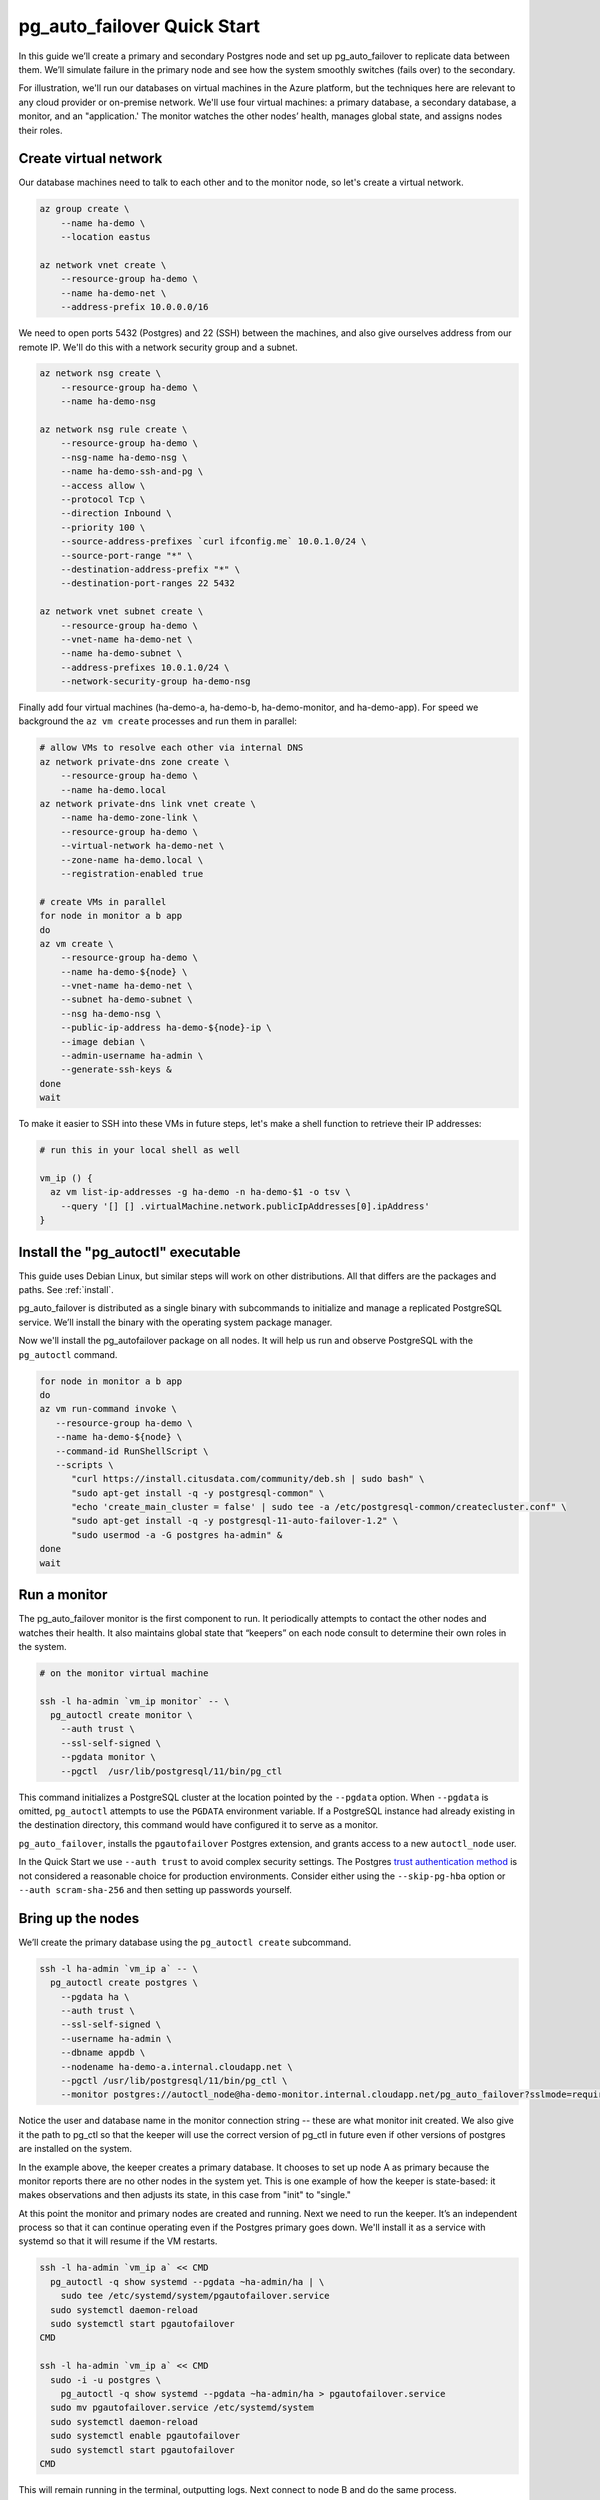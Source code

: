 .. _postgres_quickstart:

pg_auto_failover Quick Start
============================

In this guide we’ll create a primary and secondary Postgres node and set
up pg_auto_failover to replicate data between them. We’ll simulate failure in
the primary node and see how the system smoothly switches (fails over)
to the secondary.

For illustration, we'll run our databases on virtual machines in the Azure
platform, but the techniques here are relevant to any cloud provider or
on-premise network. We'll use four virtual machines: a primary database, a
secondary database, a monitor, and an "application.' The monitor watches the
other nodes’ health, manages global state, and assigns nodes their roles.

.. _quickstart_network:

Create virtual network
----------------------

Our database machines need to talk to each other and to the monitor node, so
let's create a virtual network.

.. code-block:: bash

   az group create \
       --name ha-demo \
       --location eastus

   az network vnet create \
       --resource-group ha-demo \
       --name ha-demo-net \
       --address-prefix 10.0.0.0/16

We need to open ports 5432 (Postgres) and 22 (SSH) between the machines, and
also give ourselves address from our remote IP. We'll do this with a network
security group and a subnet.

.. code-block:: bash

   az network nsg create \
       --resource-group ha-demo \
       --name ha-demo-nsg

   az network nsg rule create \
       --resource-group ha-demo \
       --nsg-name ha-demo-nsg \
       --name ha-demo-ssh-and-pg \
       --access allow \
       --protocol Tcp \
       --direction Inbound \
       --priority 100 \
       --source-address-prefixes `curl ifconfig.me` 10.0.1.0/24 \
       --source-port-range "*" \
       --destination-address-prefix "*" \
       --destination-port-ranges 22 5432

   az network vnet subnet create \
       --resource-group ha-demo \
       --vnet-name ha-demo-net \
       --name ha-demo-subnet \
       --address-prefixes 10.0.1.0/24 \
       --network-security-group ha-demo-nsg

Finally add four virtual machines (ha-demo-a, ha-demo-b, ha-demo-monitor, and
ha-demo-app). For speed we background the ``az vm create`` processes and run
them in parallel:

.. code-block:: bash

   # allow VMs to resolve each other via internal DNS
   az network private-dns zone create \
       --resource-group ha-demo \
       --name ha-demo.local
   az network private-dns link vnet create \
       --name ha-demo-zone-link \
       --resource-group ha-demo \
       --virtual-network ha-demo-net \
       --zone-name ha-demo.local \
       --registration-enabled true

   # create VMs in parallel
   for node in monitor a b app
   do
   az vm create \
       --resource-group ha-demo \
       --name ha-demo-${node} \
       --vnet-name ha-demo-net \
       --subnet ha-demo-subnet \
       --nsg ha-demo-nsg \
       --public-ip-address ha-demo-${node}-ip \
       --image debian \
       --admin-username ha-admin \
       --generate-ssh-keys &
   done
   wait

To make it easier to SSH into these VMs in future steps, let's make a shell
function to retrieve their IP addresses:

.. code-block:: bash

  # run this in your local shell as well

  vm_ip () {
    az vm list-ip-addresses -g ha-demo -n ha-demo-$1 -o tsv \
      --query '[] [] .virtualMachine.network.publicIpAddresses[0].ipAddress'
  }

.. _quickstart_install:

Install the "pg_autoctl" executable
-----------------------------------

This guide uses Debian Linux, but similar steps will work on other
distributions. All that differs are the packages and paths. See :ref:`install`.

pg_auto_failover is distributed as a single binary with subcommands to
initialize and manage a replicated PostgreSQL service. We’ll install the
binary with the operating system package manager.

Now we'll install the pg_autofailover package on all nodes. It will help us run
and observe PostgreSQL with the ``pg_autoctl`` command.

.. code-block:: bash

  for node in monitor a b app
  do
  az vm run-command invoke \
     --resource-group ha-demo \
     --name ha-demo-${node} \
     --command-id RunShellScript \
     --scripts \
        "curl https://install.citusdata.com/community/deb.sh | sudo bash" \
        "sudo apt-get install -q -y postgresql-common" \
        "echo 'create_main_cluster = false' | sudo tee -a /etc/postgresql-common/createcluster.conf" \
        "sudo apt-get install -q -y postgresql-11-auto-failover-1.2" \
        "sudo usermod -a -G postgres ha-admin" &
  done
  wait

.. _quickstart_run_monitor:

Run a monitor
-------------

The pg_auto_failover monitor is the first component to run. It periodically
attempts to contact the other nodes and watches their health. It also
maintains global state that “keepers” on each node consult to determine their
own roles in the system.

.. code-block:: bash

   # on the monitor virtual machine

   ssh -l ha-admin `vm_ip monitor` -- \
     pg_autoctl create monitor \
       --auth trust \
       --ssl-self-signed \
       --pgdata monitor \
       --pgctl  /usr/lib/postgresql/11/bin/pg_ctl

This command initializes a PostgreSQL cluster at the location pointed
by the ``--pgdata`` option. When ``--pgdata`` is omitted, ``pg_autoctl``
attempts to use the ``PGDATA`` environment variable. If a PostgreSQL
instance had already existing in the destination directory, this command
would have configured it to serve as a monitor.

``pg_auto_failover``, installs the ``pgautofailover`` Postgres extension, and
grants access to a new ``autoctl_node`` user.

In the Quick Start we use ``--auth trust`` to avoid complex security settings.
The Postgres `trust authentication method`__ is not considered a reasonable
choice for production environments. Consider either using the ``--skip-pg-hba``
option or ``--auth scram-sha-256`` and then setting up passwords yourself.

__ https://www.postgresql.org/docs/current/auth-trust.html_

Bring up the nodes
------------------

We’ll create the primary database using the ``pg_autoctl create`` subcommand.

.. code-block:: bash

   ssh -l ha-admin `vm_ip a` -- \
     pg_autoctl create postgres \
       --pgdata ha \
       --auth trust \
       --ssl-self-signed \
       --username ha-admin \
       --dbname appdb \
       --nodename ha-demo-a.internal.cloudapp.net \
       --pgctl /usr/lib/postgresql/11/bin/pg_ctl \
       --monitor postgres://autoctl_node@ha-demo-monitor.internal.cloudapp.net/pg_auto_failover?sslmode=require

Notice the user and database name in the monitor connection string -- these
are what monitor init created. We also give it the path to pg_ctl so that the
keeper will use the correct version of pg_ctl in future even if other versions
of postgres are installed on the system.

In the example above, the keeper creates a primary database. It chooses to set
up node A as primary because the monitor reports there are no other nodes in
the system yet. This is one example of how the keeper is state-based: it makes
observations and then adjusts its state, in this case from "init" to "single."

At this point the monitor and primary nodes are created and running. Next we
need to run the keeper. It’s an independent process so that it can continue
operating even if the Postgres primary goes down. We'll install it as a service
with systemd so that it will resume if the VM restarts.

.. code-block:: bash

   ssh -l ha-admin `vm_ip a` << CMD
     pg_autoctl -q show systemd --pgdata ~ha-admin/ha | \
       sudo tee /etc/systemd/system/pgautofailover.service
     sudo systemctl daemon-reload
     sudo systemctl start pgautofailover
   CMD

   ssh -l ha-admin `vm_ip a` << CMD
     sudo -i -u postgres \
       pg_autoctl -q show systemd --pgdata ~ha-admin/ha > pgautofailover.service
     sudo mv pgautofailover.service /etc/systemd/system
     sudo systemctl daemon-reload
     sudo systemctl enable pgautofailover
     sudo systemctl start pgautofailover
   CMD


This will remain running in the terminal, outputting logs. Next connect to
node B and do the same process.

.. code-block:: bash

   ssh -l ha-admin `vm_ip b` -- \
     pg_autoctl create postgres \
       --pgdata ha \
       --auth trust \
       --ssl-self-signed \
       --username ha-admin \
       --dbname appdb \
       --nodename ha-demo-b.internal.cloudapp.net \
       --pgctl /usr/lib/postgresql/11/bin/pg_ctl \
       --nodename `hostname -I` \
       --monitor postgres://autoctl_node@ha-demo-monitor/pg_auto_failover

   ssh -l ha-admin `vm_ip b` << CMD
     sudo -i -u postgres \
       pg_autoctl -q show systemd --pgdata ~ha-admin/ha > pgautofailover.service
     sudo mv pgautofailover.service /etc/systemd/system
     sudo systemctl daemon-reload
     sudo systemctl enable pgautofailover
     sudo systemctl start pgautofailover
   CMD

It discovers from the monitor that a primary exists, and then switches its own
state to be a hot standby and begins streaming WAL contents from the primary.

Watch the replication
---------------------

First let’s verify that the monitor knows about our nodes, and see what
states it has assigned them:

.. code-block:: text

   # on the monitor virtual machine

   sudo -i -u postgres \
     pg_autoctl show state \
       --pgdata monitor

                              Name |   Port | Group |  Node |     Current State |    Assigned State
   --------------------------------+--------+-------+-------+-------------------+------------------
   ha-demo-a.internal.cloudapp.net |   5432 |     0 |     1 |           primary |           primary
   ha-demo-b.internal.cloudapp.net |   5432 |     0 |     2 |         secondary |         secondary

This looks good. We can add data to the primary, and watch it get
reflected in the secondary.

.. code-block:: bash

   # on your local machine

   # add data to primary
   psql TODO -p 6010 \
     -c 'create table foo as select generate_series(1,1000000) bar;'

   # query secondary
   psql TODO -p 6011 -c 'select count(*) from foo;'
     count
   ---------
    1000000

Cause a failover
----------------

This plot is too boring, time to introduce a problem. We’ll turn off the
primary and watch the secondary get promoted.

In one terminal let’s keep an eye on events:

.. code-block:: bash

   watch pg_autoctl show events --pgdata ./monitor

In another terminal we’ll turn off the virtual server.

.. code-block:: bash

   az vm stop \
     --resource-group ha-demo \
     --name ha-demo-a

After a number of failed attempts to talk to node A, the monitor determines
the node is unhealthy and puts it into the "demoted" state.  The monitor
promotes node B to be the new primary.

.. code-block:: bash

   TODO
   pg_autoctl show state --pgdata ./monitor
        Name |   Port | Group |  Node |     Current State |    Assigned State
   ----------+--------+-------+-------+-------------------+------------------
   127.0.0.1 |   6010 |     0 |     1 |           demoted |        catchingup
   127.0.0.1 |   6011 |     0 |     2 |      wait_primary |      wait_primary


Node B cannot be considered in full "primary" state since there is no
secondary present. It is marked as "wait_primary" until a secondary
appears.

A client, whether a web server or just psql, can list multiple
hosts in its PostgreSQL connection string, and use the parameter
``target_session_attrs`` to add rules about which server to choose.

To discover the url to use in our case, the following command can be used:

.. code-block:: bash

   pg_autoctl show uri --pgdata ./monitor


            Type |    Name | Connection String
   -----------+---------+-------------------------------
      monitor | monitor | port=6000 dbname=pg_auto_failover host=/tmp user=autoctl_node
    formation | default | postgres://127.0.0.1:6010,127.0.0.1:6011/?target_session_attrs=read-write

Here we ask to connect to either node A or B -- whichever supports reads and
writes:

.. code-block:: bash

   psql \
     'postgres://localhost:6010,localhost:6011/postgres?target_session_attrs=read-write&sslmode=require'

When nodes A and B were both running, psql would connect to node A
because B would be read-only. However now that A is offline and B is
writeable, psql will connect to B. We can insert more data:

.. code-block:: sql

   -- on the prompt from the psql command above:
   insert into foo select generate_series(1000001, 2000000);

Resurrect node A
----------------

Let’s increase the disk space for node A, so it's able to run again.

.. code-block:: bash

   rm /mnt/node_a/bigfile

Now the next time the keeper retries, it brings the node back. Node A
goes through the state "catchingup" while it updates its data to match
B. Once that's done, A becomes a secondary, and B is now a full primary.

.. code-block:: bash

   pg_autoctl show state --pgdata ./monitor
        Name |   Port | Group |  Node |     Current State |    Assigned State
   ----------+--------+-------+-------+-------------------+------------------
   127.0.0.1 |   6010 |     0 |     1 |         secondary |         secondary
   127.0.0.1 |   6011 |     0 |     2 |           primary |           primary


What's more, if we connect directly to node A and run a query we can see
it contains the rows we inserted while it was down.

.. code-block:: bash

  psql -p 6010 -c 'select count(*) from foo;'
    count
  ---------
   2000000
